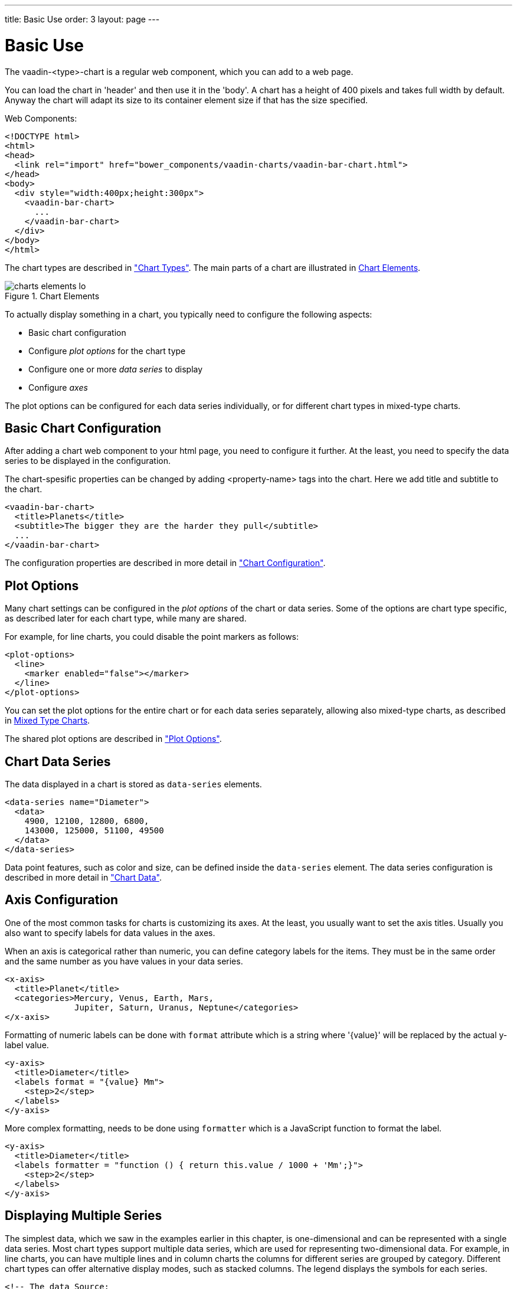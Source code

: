 ---
title: Basic Use
order: 3
layout: page
---

[[charts.basic-use]]
= Basic Use

The [classname]#vaadin-<type>-chart# is a regular web component, which you can add to a
web page.

You can load the chart in 'header' and then use it in the 'body'.
A chart has a height of 400 pixels and takes full width by default. Anyway the chart will adapt its size
to its container element size if that has the size specified.

Web Components:
[source, html]
----
<!DOCTYPE html>
<html>
<head>
  <link rel="import" href="bower_components/vaadin-charts/vaadin-bar-chart.html">
</head>
<body>
  <div style="width:400px;height:300px">
    <vaadin-bar-chart>
      ...
    </vaadin-bar-chart>
  </div>
</body>
</html>
----

The chart types are described in
<<dummy/../../../charts/webcomponents-api/charts-charttypes#charts.charttypes,"Chart Types">>. The
main parts of a chart are illustrated in <<figure.charts.overview.elements>>.

[[figure.charts.overview.elements]]
.Chart Elements
image::img/charts-elements-lo.png[]

To actually display something in a chart, you typically need to configure the
following aspects:

* Basic chart configuration
* Configure __plot options__ for the chart type
* Configure one or more __data series__ to display
* Configure __axes__

The plot options can be configured for each data series individually, or for
different chart types in mixed-type charts.

[[charts.basic-use.configuration]]
== Basic Chart Configuration

After adding a chart web component to your html page, you need to configure it further. At the least, you need
to specify the data series to be displayed in the configuration.

The chart-spesific properties can be changed by adding <property-name> tags into the chart. Here we add
title and subtitle to the chart.

[source, html]
----
<vaadin-bar-chart>
  <title>Planets</title>
  <subtitle>The bigger they are the harder they pull</subtitle>
  ...
</vaadin-bar-chart>
----

The configuration properties are described in more detail in
<<dummy/../../../charts/webcomponents-api/charts-configuration#charts.configuration,"Chart
Configuration">>.


[[charts.basic-use.plotoptions]]
== Plot Options

Many chart settings can be configured in the __plot options__ of the chart or
data series. Some of the options are chart type specific, as described later for
each chart type, while many are shared.

For example, for line charts, you could disable the point markers as follows:

[source, html]
----
<plot-options>
  <line>
    <marker enabled="false"></marker>
  </line>
</plot-options>
----

You can set the plot options for the entire chart or for each data series
separately, allowing also mixed-type charts, as described in
<<charts.basic-use.mixed>>.

The shared plot options are described in
<<dummy/../../../charts/webcomponents-api/charts-configuration#charts.configuration.plotoptions,"Plot
Options">>.


[[charts.basic-use.data]]
== Chart Data Series

The data displayed in a chart is stored as `data-series` elements.

[source, html]
----
<data-series name="Diameter">
  <data>
    4900, 12100, 12800, 6800,
    143000, 125000, 51100, 49500
  </data>
</data-series>
----

Data point features, such as color and size, can be defined inside the `data-series`
element. The data series configuration is described in more detail in
<<dummy/../../../charts/webcomponents-api/charts-data#charts.data,"Chart Data">>.


[[charts.basic-use.axis]]
== Axis Configuration

One of the most common tasks for charts is customizing its axes. At the least,
you usually want to set the axis titles. Usually you also want to specify labels
for data values in the axes.

When an axis is categorical rather than numeric, you can define category labels
for the items. They must be in the same order and the same number as you have
values in your data series.

[source,html]
----
<x-axis>
  <title>Planet</title>
  <categories>Mercury, Venus, Earth, Mars,
              Jupiter, Saturn, Uranus, Neptune</categories>
</x-axis>
----

Formatting of numeric labels can be done with `format` attribute which is a string
where '{value}' will be replaced by the actual y-label value.

[source,html]
----
<y-axis>
  <title>Diameter</title>
  <labels format = "{value} Mm">
    <step>2</step>
  </labels>
</y-axis>
----

More complex formatting, needs to be done using `formatter` which is a
JavaScript function to format the label.

[source,html]
----
<y-axis>
  <title>Diameter</title>
  <labels formatter = "function () { return this.value / 1000 + 'Mm';}">
    <step>2</step>
  </labels>
</y-axis>
----


[[charts.basic-use.two-dimensional]]
== Displaying Multiple Series

The simplest data, which we saw in the examples earlier in this chapter, is
one-dimensional and can be represented with a single data series. Most chart
types support multiple data series, which are used for representing
two-dimensional data. For example, in line charts, you can have multiple lines
and in column charts the columns for different series are grouped by category.
Different chart types can offer alternative display modes, such as stacked
columns. The legend displays the symbols for each series.

[source, html]
----
<!-- The data Source:
V. Maijala, H. Norberg, J. Kumpula, M. Nieminen
Calf production and mortality in the Finnish
reindeer herding area. 2002. -->
<data-series name="Bear">
  <data>8, 30, 37, 13, 3</data>
</data-series>
<data-series name="Wolf">
  <data>0, 1, 0, 23, 10</data>
</data-series>
<data-series name="Wolverine">
  <data>7, 30, 22, 4, 9</data>
</data-series>
<data-series name="Lynx">
  <data>0, 2, 2, 1, 0</data>
</data-series>
----

The result for both regular and stacked column chart is shown in
<<figure.charts.basic-use.two-dimensional>>. Stacking is enabled with the
columns plot-options property `stacking`.

[source, html]
----
<plot-options>
  <column>
    <stacking>normal</stacking>
  </column>
</plot-options>
----

[[figure.charts.basic-use.two-dimensional]]
.Multiple Series in a Chart
image::img/charts-twodimensional.png[]


[[charts.basic-use.mixed]]
== Mixed Type Charts

You can enable mixed charts by setting the chart type in the
'data-series' element, which overrides the default
chart type of `vaadin-<type>-chart` element. You can also make color and
other settings for the series in the plot options.

For example, to get a line chart, you need to use type `line`.

[source, html]
----
<data-series name="Bear">
  <type>column</type>
  <color>blue</color>
  <data>8, 30, 37, 13, 3</data>
</data-series>
<data-series name="Wolf">
  <type>line</type>
  <color>red</color>
  <data>0, 1, 0, 23, 10</data>
</data-series>
----

In the above case, where we set the chart type for each series, the overall
chart type is irrelevant. As long as, it does not change the order of the axis
like 'bar' chart would do.


[[charts.basic-use.3d]]
== 3D Charts

Most chart types can be made 3-dimensional by adding 3D options to the chart.
You can rotate the charts, set up the view distance, and define the thickness of
the chart features, among other things. You can also set up a 3D axis frame
around a chart.

[[figure.charts.basic-use.3d.pie]]
.3D Charts
image::img/charts-3d-pie.png[]

[[charts.basic-use.3d.options]]
=== 3D Options

3D view has to be enabled in the `options3d` configuration, along
with other parameters. Minimally, to have some 3D effect, you need to rotate the
chart according to the `alpha` and `beta` parameters.

Let us consider a basic scatter chart for an example. The basic configuration
for scatter charts is described elsewhere, but let us look how to make it 3D.

[source,html]
----
<vaadin-scatter-chart>
  ...
  <chart>
    <options3d enabled="true"
               alpha=10
               beta=30
               depth=300
               view-distance=100>
  </chart>
  ...
</vaadin-scatter-chart>
----

The 3D options are as follows:

`enabled`:: Whether 3D plot is enabled. Default is `false`.

`alpha`:: The vertical tilt (pitch) in degrees.

`beta`:: The horizontal tilt (yaw) in degrees.

`depth`:: Depth of the third (Z) axis in pixel units. Default is 100.

`frame3d`:: Defines the 3D frame, which consists of a back, bottom, and side panels that
display the chart grid.

[source,html]
----
<frame3d>
  <back size="1" color="#F5F5DC"></back>
</frame3d>
----

`view-distance`:: View distance for creating perspective distortion. Default is 100.

[[charts.basic-use.3d.plotoptions]]
=== 3D Plot Options

The above sets up the general 3D view, but you also need to configure the 3D
properties of the actual chart type. The 3D plot options are chart type
specific. For example, a pie has 'depth' (or thickness), which you can
configure as follows:

[source,html]
----
<plot-options>
  <pie>
    <depth>45</depth> <!-- Our pie is quite thick -->
  </pie>
</plot-options>
----


[[charts.basic-use.3d.data]]
=== 3D Data

For some chart types, such as pies and columns, the 3D view is merely a visual
representation for one- or two-dimensional data. Some chart types, such as
scatter charts, also feature a third, 'depth axis' for data points. That third
axis is called a Z axis.

Such data points can be given as arrays of three elements.
[source,html]
----
<data-series name="3D data">
  <color-by-point>true</color-by-point>
  <data>
    [0.0, 0.0, 0.0],
    [1.0, 0.0, 0.0],
    [0.0, 1.0, 0.0],
    [0.0, 0.0, 1.0],
    [-1.0, 0.0, 0.0],
    [0.0, -1.0, 0.0],
    [0.0, 0.0, -1.0]
  </data>
</data-series>
----

Alternatively, the data points can be given as objects which have 'x', 'y' and 'z' properties.
[source,html]
----
<data-series name="3D data">
  <color-by-point>true</color-by-point>
  <data>
    {x: 0.0, y: 0.0, z:0.0},
    {x:1.0, y:0.0, z:0.0},
    {x:0.0, y:1.0, z:0.0},
    {x:0.0, y:0.0, z:1.0},
    {x:-1.0, y:0.0, z:0.0},
    {x:0.0, y:-1.0, z:0.0},
    {x:0.0, y:0.0, z:-1.0}
  </data>
</data-series>
----

Above, we defined 7 orthogonal data points in the 2x2x2 cube centerd in origo.
The result is illustrated in
<<figure.charts.basic-use.3d.scatter>>.

[[figure.charts.basic-use.3d.scatter]]
.3D Scatter Chart
image::img/charts-3d-scatter.png[]

ifdef::web[]
[[charts.basic-use.3d.distance]]
=== Distance Fade

To add a bit more 3D effect, you can do some tricks, such as calculate the
distance of the data points from a viewpoint and set the marker size and color
according to the distance. To add custom JavaScript to do this,
https://www.polymer-project.org/1.0/docs/devguide/templates.html#dom-bind[dom-bind]
element can be used. More information about binding data to a chart can be found
<<dummy/../../../charts/webcomponents-api/charts-data#charts.data,"here">>.

[source,html]
----
<template id="fade" is="dom-bind">
  ...
  <vaadin-scatter-chart id="fadeChart">
    ...
    <data-series name="Data" data="[[distanceFadeData]]">
    </data-series>
  </vaadin-scatter-chart>
</template>
<script>
  var fade = document.querySelector('#fade');
  fade.addEventListener('dom-change', function() {
        var viewX = 0; var viewY = 0; var viewZ = 0;
        calculateViewPoint();

        fade.distanceFadeData =  [createPoint(0.0, 0.0, 0.0),
                                  createPoint(1.0, 0.0, 0.0),
                                  createPoint(0.0, 1.0, 0.0),
                                  createPoint(0.0, 0.0, 1.0),
                                  createPoint(-1.0, 0.0, 0.0),
                                  createPoint(0.0, -1.0, 0.0),
                                  createPoint(0.0, 0.0, -1.0)];

        function calculateViewPoint() {
          var viewDist = 2;
          var fadeChart = document.querySelector('#fadeChart');
          var alpha = fadeChart.chart.options.chart.options3d.alpha;
          var beta = fadeChart.chart.options.chart.options3d.beta;
          var theta = alpha * Math.PI / 180;
          var phi = beta * Math.PI / 180;
          viewX = viewDist * Math.sin(theta) * Math.cos(phi);
          viewY = viewDist * Math.sin(theta) * Math.sin(phi);
          viewZ = - viewDist * Math.cos(theta);
        }

        function createPoint(x, y, z) {
            var distance = calculateDistance(x,y,z);
            var grayness = parseInt(distance*75);
            return {x: x, y: y, z: z,
                    radius: 1+ 10/distance,
                    color: createColor(grayness)};
        }

        function createColor(color) {
            return "rgb("+color+","+color+","+color+")";
        }

        function calculateDistance(x, y, z) {
            return Math.sqrt(Math.pow(viewX - x, 2) +
                             Math.pow(viewY - y, 2) +
                             Math.pow(viewZ - z, 2));
        }
  });
</script>
----

Note that here the view distance is in the scale of the data coordinates, while
the distance defined in the 3D options has different definition and scaling.
With the above settings, which are somewhat exaggerated to illustrate the
effect, the result is shown in <<figure.charts.basic-use.3d.fade>>.

[[figure.charts.basic-use.3d.fade]]
.3D Distance Fade
image::img/charts-3d-fade.png[]

endif::web[]
